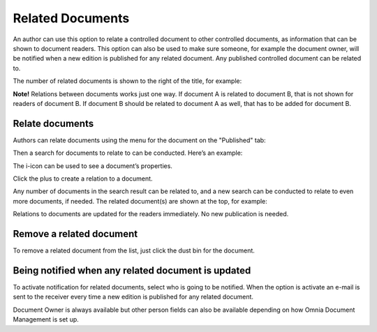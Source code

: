 Related Documents
===========================

An author can use this option to relate a controlled document to other controlled documents, as information that can be shown to document readers. This option can also be used to make sure someone, for example the document owner, will be notified when a new edition is published for any related document. Any published controlled document can be related to.

The number of related documents is shown to the right of the title, for example:

.. image:: related-documents-list-new.png
 
**Note!**
Relations between documents works just one way. If document A is related to document B, that is not shown for readers of document B. If document B should be related to document A as well, that has to be added for document B.

Relate documents
*****************
Authors can relate documents using the menu for the document on the "Published" tab:

.. image:: relate-documents-1-new.png
 
Then a search for documents to relate to can be conducted. Here’s an example:

.. image:: relate-documents-search-new.png
 
The i-icon can be used to see a document’s properties. 

Click the plus to create a relation to a document. 

Any number of documents in the search result can be related to, and a new search can be conducted to relate to even more documents, if needed. The related document(s) are shown at the top, for example:

.. image:: documents-related-new.png
 
Relations to documents are updated for the readers immediately. No new publication is needed.

Remove a related document
**************************
To remove a related document from the list, just click the dust bin for the document.

.. image:: related-remove-new.png
 
Being notified when any related document is updated
****************************************************
To activate notification for related documents, select who is going to be notified. When the option is activate an e-mail is sent to the receiver every time a new edition is published for any related document.

.. image:: related-notify-new.png

Document Owner is always available but other person fields can also be available depending on how Omnia Document Management is set up.

